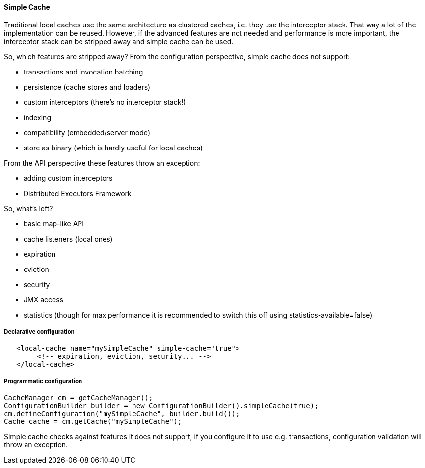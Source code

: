 [[simple_cache]]
==== Simple Cache

Traditional local caches use the same architecture as clustered caches, i.e. they use the interceptor stack.
That way a lot of the implementation can be reused. However, if the advanced features
are not needed and performance is more important, the interceptor stack can be stripped
away and simple cache can be used.

So, which features are stripped away? From the configuration perspective, simple cache does not support:

* transactions and invocation batching
* persistence (cache stores and loaders)
* custom interceptors (there's no interceptor stack!)
* indexing
* compatibility (embedded/server mode)
* store as binary (which is hardly useful for local caches)

From the API perspective these features throw an exception:

* adding custom interceptors
* Distributed Executors Framework

So, what's left?

* basic map-like API
* cache listeners (local ones)
* expiration
* eviction
* security
* JMX access
* statistics (though for max performance it is recommended to switch this off using statistics-available=false)

===== Declarative configuration

[source,xml]
----
   <local-cache name="mySimpleCache" simple-cache="true">
        <!-- expiration, eviction, security... -->
   </local-cache>
----

===== Programmatic configuration

[source,java]
----
CacheManager cm = getCacheManager();
ConfigurationBuilder builder = new ConfigurationBuilder().simpleCache(true);
cm.defineConfiguration("mySimpleCache", builder.build());
Cache cache = cm.getCache("mySimpleCache");
----

Simple cache checks against features it does not support, if you configure it to use e.g. transactions,
configuration validation will throw an exception.
